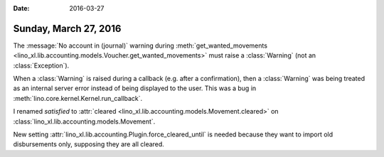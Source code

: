 :date: 2016-03-27

======================
Sunday, March 27, 2016
======================


The :message:`No account in (journal)` warning during
:meth:`get_wanted_movements
<lino_xl.lib.accounting.models.Voucher.get_wanted_movements>` must raise
a :class:`Warning` (not an :class:`Exception`).

When a :class:`Warning` is raised during a callback (e.g. after a
confirmation), then a :class:`Warning` was being treated as an
internal server error instead of being displayed to the user.  This
was a bug in :meth:`lino.core.kernel.Kernel.run_callback`.

I renamed `satisfied` to :attr:`cleared
<lino_xl.lib.accounting.models.Movement.cleared>` on
:class:`lino_xl.lib.accounting.models.Movement`.

New setting :attr:`lino_xl.lib.accounting.Plugin.force_cleared_until` is
needed because they want to import old disbursements only, supposing
they are all cleared.
